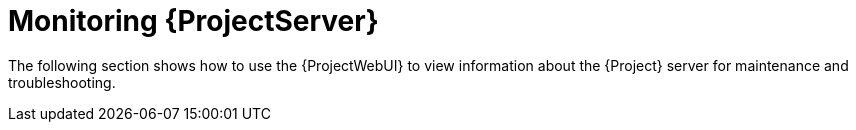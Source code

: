 [id="monitoring-{project-context}-server_{context}"]
= Monitoring {ProjectServer}

The following section shows how to use the {ProjectWebUI} to view information about the {Project} server for maintenance and troubleshooting.
